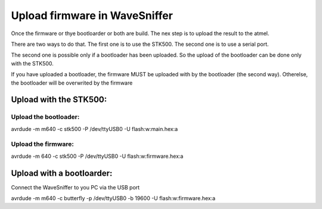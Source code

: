 Upload firmware in WaveSniffer
******************************

Once the firmware or thye bootloarder or both are build. 
The nex step is to upload the result to the atmel.

There are two ways to do that. The first one is to use the STK500.
The second one is to use a serial port.

The second one is possible only if a bootloader has been uploaded.
So the upload of the bootloader can be done only with the STK500.

If you have uploaded a bootloader, the firmware MUST be uploaded 
with by the bootloader (the second way). Otherelse, the bootloader will
be overwrited by the firmware

Upload with the STK500:
=======================

Upload the bootloader:
----------------------

avrdude -m m640 -c stk500 -P /dev/ttyUSB0 -U flash:w:main.hex:a

Upload the firmware:
--------------------

avrdude -m 640 -c stk500 -P /dev/ttyUSB0 -U flash:w:firmware.hex:a

Upload with a bootloarder:
==========================

Connect the WaveSniffer to you PC via the USB port

avrdude -m m640 -c butterfly -p /dev/ttyUSB0 -b 19600 -U flash:w:firmware.hex:a


